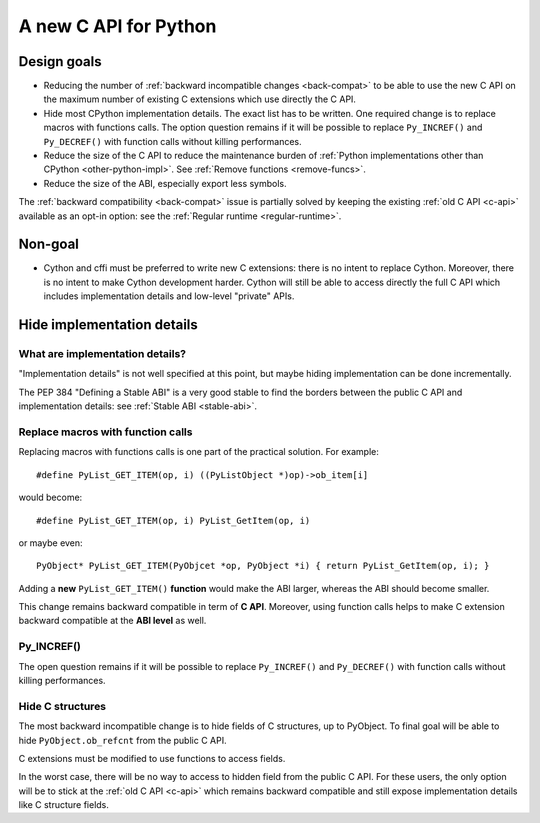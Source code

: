 .. _new-c-api:

++++++++++++++++++++++
A new C API for Python
++++++++++++++++++++++

Design goals
============

* Reducing the number of :ref:`backward incompatible changes <back-compat>`
  to be able to use the new C API on the maximum number of existing C
  extensions which use directly the C API.
* Hide most CPython implementation details. The exact list has to be written.
  One required change is to replace macros with functions calls. The option
  question remains if it will be possible to replace ``Py_INCREF()`` and
  ``Py_DECREF()`` with function calls without killing performances.
* Reduce the size of the C API to reduce the maintenance burden of :ref:`Python
  implementations other than CPython <other-python-impl>`. See :ref:`Remove
  functions <remove-funcs>`.
* Reduce the size of the ABI, especially export less symbols.

The :ref:`backward compatibility <back-compat>` issue is partially solved by
keeping the existing :ref:`old C API <c-api>` available as an opt-in option:
see the :ref:`Regular runtime <regular-runtime>`.

Non-goal
========

* Cython and cffi must be preferred to write new C extensions: there is no
  intent to replace Cython. Moreover, there is no intent to make Cython
  development harder. Cython will still be able to access directly the full C
  API which includes implementation details and low-level "private" APIs.

Hide implementation details
===========================

What are implementation details?
--------------------------------

"Implementation details" is not well specified at this point, but maybe hiding
implementation can be done incrementally.

The PEP 384 "Defining a Stable ABI" is a very good stable to find the borders
between the public C API and implementation details: see :ref:`Stable ABI
<stable-abi>`.

Replace macros with function calls
----------------------------------

Replacing macros with functions calls is one part of the practical solution.
For example::

    #define PyList_GET_ITEM(op, i) ((PyListObject *)op)->ob_item[i]

would become::

    #define PyList_GET_ITEM(op, i) PyList_GetItem(op, i)

or maybe even::

    PyObject* PyList_GET_ITEM(PyObjcet *op, PyObject *i) { return PyList_GetItem(op, i); }

Adding a **new** ``PyList_GET_ITEM()`` **function** would make the ABI larger,
whereas the ABI should become smaller.

This change remains backward compatible in term of **C API**. Moreover, using
function calls helps to make C extension backward compatible at the **ABI
level** as well.

.. _incref:

Py_INCREF()
-----------

The open question remains if it will be possible to replace ``Py_INCREF()`` and
``Py_DECREF()`` with function calls without killing performances.

Hide C structures
-----------------

The most backward incompatible change is to hide fields of C structures, up to
PyObject. To final goal will be able to hide ``PyObject.ob_refcnt`` from the
public C API.

C extensions must be modified to use functions to access fields.

In the worst case, there will be no way to access to hidden field from the
public C API. For these users, the only option will be to stick at the
:ref:`old C API <c-api>` which remains backward compatible and still expose
implementation details like C structure fields.
